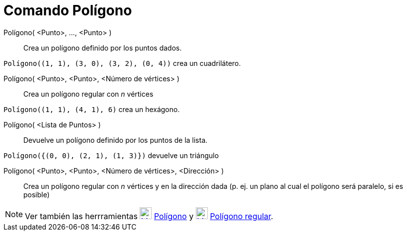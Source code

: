 = Comando Polígono
:page-en: commands/Polygon_Command
ifdef::env-github[:imagesdir: /es/modules/ROOT/assets/images]

Polígono( <Punto>, ..., <Punto> )::
  Crea un polígono definido por los puntos dados.

[EXAMPLE]
====

`++Polígono((1, 1), (3, 0), (3, 2), (0, 4))++` crea un cuadrilátero.

====

Polígono( <Punto>, <Punto>, <Número de vértices> )::
  Crea un polígono regular con _n_ vértices

[EXAMPLE]
====

`++Polígono((1, 1), (4, 1), 6)++` crea un hexágono.

====

Polígono( <Lista de Puntos> )::
  Devuelve un polígono definido por los puntos de la lista.

[EXAMPLE]
====

`++Polígono({(0, 0), (2, 1), (1, 3)})++` devuelve un triángulo

====

Polígono( <Punto>, <Punto>, <Número de vértices>, <Dirección> )::
  Crea un polígono regular con _n_ vértices y en la dirección dada (p. ej. un plano al cual el polígono será paralelo,
  si es posible)

[NOTE]
====

Ver también las herrramientas xref:/tools/Polígono.adoc[image:24px-Mode_polygon.svg.png[Mode
polygon.svg,width=24,height=24]] xref:/tools/Polígono.adoc[Polígono] y
xref:/tools/Polígono_regular.adoc[image:24px-Mode_regularpolygon.svg.png[Mode regularpolygon.svg,width=24,height=24]]
xref:/tools/Polígono_regular.adoc[Polígono regular].

====
